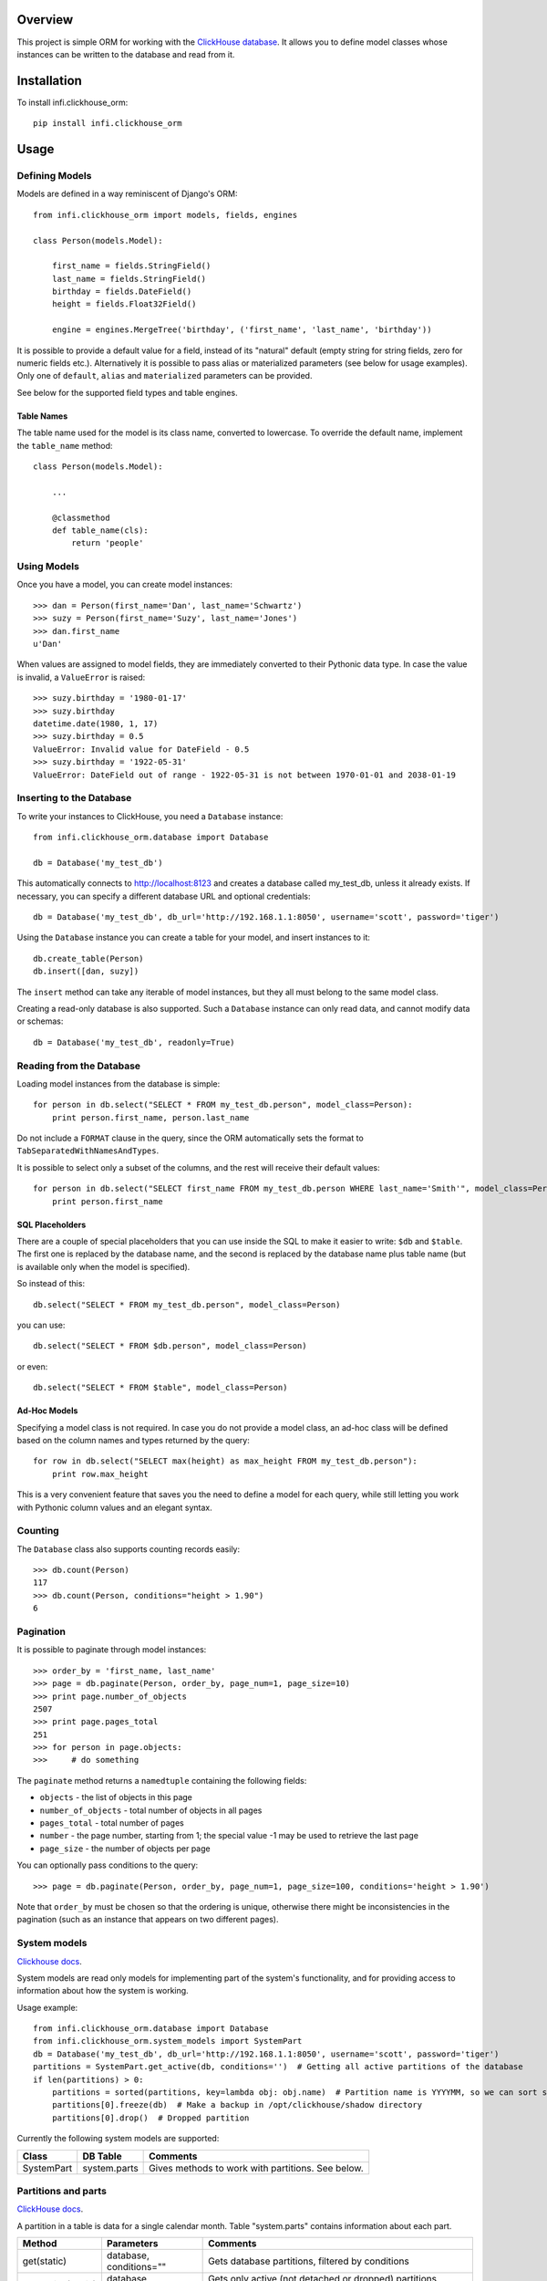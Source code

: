 Overview
========

This project is simple ORM for working with the `ClickHouse database <https://clickhouse.yandex/>`_.
It allows you to define model classes whose instances can be written to the database and read from it.

Installation
============

To install infi.clickhouse_orm::

    pip install infi.clickhouse_orm

Usage
=====

Defining Models
---------------

Models are defined in a way reminiscent of Django's ORM::

    from infi.clickhouse_orm import models, fields, engines

    class Person(models.Model):

        first_name = fields.StringField()
        last_name = fields.StringField()
        birthday = fields.DateField()
        height = fields.Float32Field()

        engine = engines.MergeTree('birthday', ('first_name', 'last_name', 'birthday'))

It is possible to provide a default value for a field, instead of its "natural" default (empty string for string fields, zero for numeric fields etc.).
Alternatively it is possible to pass alias or materialized parameters (see below for usage examples).
Only one of ``default``, ``alias`` and ``materialized`` parameters can be provided.

See below for the supported field types and table engines.

Table Names
***********

The table name used for the model is its class name, converted to lowercase. To override the default name,
implement the ``table_name`` method::

    class Person(models.Model):

        ...

        @classmethod
        def table_name(cls):
            return 'people'

Using Models
------------

Once you have a model, you can create model instances::

    >>> dan = Person(first_name='Dan', last_name='Schwartz')
    >>> suzy = Person(first_name='Suzy', last_name='Jones')
    >>> dan.first_name
    u'Dan'

When values are assigned to model fields, they are immediately converted to their Pythonic data type.
In case the value is invalid, a ``ValueError`` is raised::

    >>> suzy.birthday = '1980-01-17'
    >>> suzy.birthday
    datetime.date(1980, 1, 17)
    >>> suzy.birthday = 0.5
    ValueError: Invalid value for DateField - 0.5
    >>> suzy.birthday = '1922-05-31'
    ValueError: DateField out of range - 1922-05-31 is not between 1970-01-01 and 2038-01-19

Inserting to the Database
-------------------------

To write your instances to ClickHouse, you need a ``Database`` instance::

    from infi.clickhouse_orm.database import Database

    db = Database('my_test_db')

This automatically connects to http://localhost:8123 and creates a database called my_test_db, unless it already exists.
If necessary, you can specify a different database URL and optional credentials::

    db = Database('my_test_db', db_url='http://192.168.1.1:8050', username='scott', password='tiger')

Using the ``Database`` instance you can create a table for your model, and insert instances to it::

    db.create_table(Person)
    db.insert([dan, suzy])

The ``insert`` method can take any iterable of model instances, but they all must belong to the same model class.

Creating a read-only database is also supported. Such a ``Database`` instance can only read data, and cannot
modify data or schemas::

    db = Database('my_test_db', readonly=True)

Reading from the Database
-------------------------

Loading model instances from the database is simple::

    for person in db.select("SELECT * FROM my_test_db.person", model_class=Person):
        print person.first_name, person.last_name

Do not include a ``FORMAT`` clause in the query, since the ORM automatically sets the format to ``TabSeparatedWithNamesAndTypes``.

It is possible to select only a subset of the columns, and the rest will receive their default values::

    for person in db.select("SELECT first_name FROM my_test_db.person WHERE last_name='Smith'", model_class=Person):
        print person.first_name

SQL Placeholders
****************

There are a couple of special placeholders that you can use inside the SQL to make it easier to write:
``$db`` and ``$table``. The first one is replaced by the database name, and the second is replaced by
the database name plus table name (but is available only when the model is specified).

So instead of this::

    db.select("SELECT * FROM my_test_db.person", model_class=Person)

you can use::

    db.select("SELECT * FROM $db.person", model_class=Person)

or even::

    db.select("SELECT * FROM $table", model_class=Person)

Ad-Hoc Models
*************

Specifying a model class is not required. In case you do not provide a model class, an ad-hoc class will
be defined based on the column names and types returned by the query::

    for row in db.select("SELECT max(height) as max_height FROM my_test_db.person"):
        print row.max_height

This is a very convenient feature that saves you the need to define a model for each query, while still letting
you work with Pythonic column values and an elegant syntax.

Counting
--------

The ``Database`` class also supports counting records easily::

    >>> db.count(Person)
    117
    >>> db.count(Person, conditions="height > 1.90")
    6

Pagination
----------

It is possible to paginate through model instances::

    >>> order_by = 'first_name, last_name'
    >>> page = db.paginate(Person, order_by, page_num=1, page_size=10)
    >>> print page.number_of_objects
    2507
    >>> print page.pages_total
    251
    >>> for person in page.objects:
    >>>     # do something

The ``paginate`` method returns a ``namedtuple`` containing the following fields:

- ``objects`` - the list of objects in this page
- ``number_of_objects`` - total number of objects in all pages
- ``pages_total`` - total number of pages
- ``number`` - the page number, starting from 1; the special value -1 may be used to retrieve the last page
- ``page_size`` - the number of objects per page

You can optionally pass conditions to the query::

    >>> page = db.paginate(Person, order_by, page_num=1, page_size=100, conditions='height > 1.90')

Note that ``order_by`` must be chosen so that the ordering is unique, otherwise there might be
inconsistencies in the pagination (such as an instance that appears on two different pages).


System models
-------------

`Clickhouse docs <https://clickhouse.yandex/reference_en.html#System tables>`_.

System models are read only models for implementing part of the system's functionality,
and for providing access to information about how the system is working.

Usage example::

    from infi.clickhouse_orm.database import Database
    from infi.clickhouse_orm.system_models import SystemPart
    db = Database('my_test_db', db_url='http://192.168.1.1:8050', username='scott', password='tiger')
    partitions = SystemPart.get_active(db, conditions='')  # Getting all active partitions of the database
    if len(partitions) > 0:
        partitions = sorted(partitions, key=lambda obj: obj.name)  # Partition name is YYYYMM, so we can sort so
        partitions[0].freeze(db)  # Make a backup in /opt/clickhouse/shadow directory
        partitions[0].drop()  # Dropped partition

Currently the following system models are supported:

===================  ============    ===================================================
Class                DB Table        Comments
===================  ============    ===================================================
SystemPart           system.parts    Gives methods to work with partitions. See below.
===================  ============    ===================================================


Partitions and parts
--------------------

`ClickHouse docs <https://clickhouse.yandex/reference_en.html#Manipulations with partitions and parts>`_.

A partition in a table is data for a single calendar month. Table "system.parts" contains information about each part.

===================  =======================    =============================================================================================
Method               Parameters                 Comments
===================  =======================    =============================================================================================
get(static)          database, conditions=""    Gets database partitions, filtered by conditions
get_active(static)   database, conditions=""    Gets only active (not detached or dropped) partitions, filtered by conditions
detach               database, settings=None    Detaches the partition. Settings is a dict of params to pass to http request
drop                 database, settings=None    Drops the partition. Settings is a dict of params to pass to http request
attach               database, settings=None    Attaches already detached partition. Settings is a dict of params to pass to http request
freeze               database, settings=None    Freezes (makes backup) of the partition. Settings is a dict of params to pass to http request
fetch                database, settings=None    Fetches partition. Settings is a dict of params to pass to http request
===================  =======================    =============================================================================================

``Note``: system.parts stores information for all databases. To be correct,
SystemPart model was designed to receive only given database parts.


Schema Migrations
-----------------

Over time, your models may change and the database will have to be modified accordingly.
Migrations allow you to describe these changes succinctly using Python, and to apply them
to the database. A migrations table automatically keeps track of which migrations were already applied.

For details please refer to the MIGRATIONS.rst document.

Field Types
-----------

Currently the following field types are supported:

===================  ========    =================  ===================================================
Class                DB Type     Pythonic Type      Comments
===================  ========    =================  ===================================================
StringField          String      unicode            Encoded as UTF-8 when written to ClickHouse
DateField            Date        datetime.date      Range 1970-01-01 to 2038-01-19
DateTimeField        DateTime    datetime.datetime  Minimal value is 1970-01-01 00:00:00; Always in UTC
Int8Field            Int8        int                Range -128 to 127
Int16Field           Int16       int                Range -32768 to 32767
Int32Field           Int32       int                Range -2147483648 to 2147483647
Int64Field           Int64       int/long           Range -9223372036854775808 to 9223372036854775807
UInt8Field           UInt8       int                Range 0 to 255
UInt16Field          UInt16      int                Range 0 to 65535
UInt32Field          UInt32      int                Range 0 to 4294967295
UInt64Field          UInt64      int/long           Range 0 to 18446744073709551615
Float32Field         Float32     float
Float64Field         Float64     float
Enum8Field           Enum8       Enum               See below
Enum16Field          Enum16      Enum               See below
ArrayField           Array       list               See below
===================  ========    =================  ===================================================

DateTimeField and Time Zones
****************************

A ``DateTimeField`` can be assigned values from one of the following types:

- datetime
- date
- integer - number of seconds since the Unix epoch
- string in ``YYYY-MM-DD HH:MM:SS`` format

The assigned value always gets converted to a timezone-aware ``datetime`` in UTC. If the assigned
value is a timezone-aware ``datetime`` in another timezone, it will be converted to UTC. Otherwise, the assigned value is assumed to already be in UTC. 

DateTime values that are read from the database are also converted to UTC. ClickHouse formats them according to the
timezone of the server, and the ORM makes the necessary conversions. This requires a ClickHouse version which is new
enough to support the ``timezone()`` function, otherwise it is assumed to be using UTC. In any case, we recommend
settings the server timezone to UTC in order to prevent confusion.

Working with enum fields
************************

``Enum8Field`` and ``Enum16Field`` provide support for working with ClickHouse enum columns. They accept
strings or integers as values, and convert them to the matching Pythonic Enum member.

Python 3.4 and higher supports Enums natively. When using previous Python versions you 
need to install the `enum34` library.

Example of a model with an enum field::

    Gender = Enum('Gender', 'male female unspecified')

    class Person(models.Model):

        first_name = fields.StringField()
        last_name = fields.StringField()
        birthday = fields.DateField()
        gender = fields.Enum32Field(Gender)

        engine = engines.MergeTree('birthday', ('first_name', 'last_name', 'birthday'))

    suzy = Person(first_name='Suzy', last_name='Jones', gender=Gender.female)

Working with array fields
*************************

You can create array fields containing any data type, for example::

    class SensorData(models.Model):

        date = fields.DateField()
        temperatures = fields.ArrayField(fields.Float32Field())
        humidity_levels = fields.ArrayField(fields.UInt8Field())

        engine = engines.MergeTree('date', ('date',))

    data = SensorData(date=date.today(), temperatures=[25.5, 31.2, 28.7], humidity_levels=[41, 39, 66])


Working with materialized and alias fields
******************************************

ClickHouse provides an opportunity to create MATERIALIZED and ALIAS fields.
See documentation `here <https://clickhouse.yandex/reference_en.html#Default values>`_.

Both field types can't be inserted into the database directly, so they are ignored when using the ``Database.insert()`` method.
ClickHouse does not return the field values if you use ``"SELECT * FROM ..."`` - you have to list these field
names explicitly in the query.

Usage::

    class Event(models.Model):

        created = fields.DateTimeField()
        created_date = fields.DateTimeField(materialized='toDate(created)')
        name = fields.StringField()
        username = fields.StringField(alias='name')

        engine = engines.MergeTree('created_date', ('created_date', 'created'))

    obj = Event(created=datetime.now(), name='MyEvent')
    db = Database('my_test_db')
    db.insert([obj])
    # All values will be retrieved from database
    db.select('SELECT created, created_date, username, name FROM $db.event', model_class=Event)
    # created_date and username will contain a default value
    db.select('SELECT * FROM $db.event', model_class=Event)


Table Engines
-------------

Each model must have an engine instance, used when creating the table in ClickHouse.

To define a ``MergeTree`` engine, supply the date column name and the names (or expressions) for the key columns::

    engine = engines.MergeTree('EventDate', ('CounterID', 'EventDate'))

You may also provide a sampling expression::

    engine = engines.MergeTree('EventDate', ('CounterID', 'EventDate'), sampling_expr='intHash32(UserID)')

A ``CollapsingMergeTree`` engine is defined in a similar manner, but requires also a sign column::

    engine = engines.CollapsingMergeTree('EventDate', ('CounterID', 'EventDate'), 'Sign')

For a ``SummingMergeTree`` you can optionally specify the summing columns::

    engine = engines.SummingMergeTree('EventDate', ('OrderID', 'EventDate', 'BannerID'),
                                      summing_cols=('Shows', 'Clicks', 'Cost'))

Data Replication
****************

Any of the above engines can be converted to a replicated engine (e.g. ``ReplicatedMergeTree``) by adding two parameters, ``replica_table_path`` and ``replica_name``::

    engine = engines.MergeTree('EventDate', ('CounterID', 'EventDate'),
                               replica_table_path='/clickhouse/tables/{layer}-{shard}/hits',
                               replica_name='{replica}')

Development
===========

After cloning the project, run the following commands::

    easy_install -U infi.projector
    cd infi.clickhouse_orm
    projector devenv build

To run the tests, ensure that the ClickHouse server is running on http://localhost:8123/ (this is the default), and run::

    bin/nosetests

To see test coverage information run::

    bin/nosetests --with-coverage --cover-package=infi.clickhouse_orm
